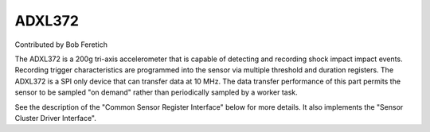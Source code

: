 ADXL372
=======

Contributed by Bob Feretich

The ADXL372 is a 200g tri-axis accelerometer that is capable of detecting
and recording shock impact impact events. Recording trigger
characteristics are programmed into the sensor via multiple threshold and
duration registers.  The ADXL372 is a SPI only device that can transfer
data at 10 MHz.  The data transfer performance of this part permits the
sensor to be sampled "on demand" rather than periodically sampled by a
worker task.

See the description of the "Common Sensor Register Interface" below for more
details. It also implements the "Sensor Cluster Driver Interface".
